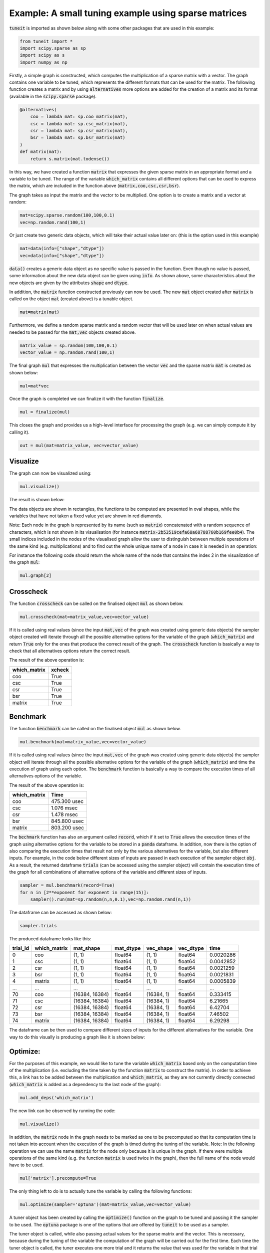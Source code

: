 Example: A small tuning example using sparse matrices
=====================================================

:code:`tuneit` is imported as shown below along with some other packages that are used in this example:

.. code-block:: python

   from tuneit import *
   import scipy.sparse as sp
   import scipy as s
   import numpy as np

Firstly, a simple graph is constructed, which computes the multiplication of a sparse matrix with a vector. 
The graph contains one variable to be tuned, which represents the different formats that can be used for the matrix.
The following function creates a matrix and by using :code:`alternatives` more options are added for the creation of a matrix and its format (available in the :code:`scipy.sparse` package).

.. code-block:: python

    @alternatives( 
        coo = lambda mat: sp.coo_matrix(mat),
        csc = lambda mat: sp.csc_matrix(mat),
        csr = lambda mat: sp.csr_matrix(mat),
        bsr = lambda mat: sp.bsr_matrix(mat)
    )
    def matrix(mat):
        return s.matrix(mat.todense())

In this way, we have created a function :code:`matrix` that expresses the given sparse matrix in an appropriate format and a variable 
to be tuned. The range of the variable :code:`which_matrix` contains all different options that can be used to express the matrix, which are included in the function above (:code:`matrix,coo,csc,csr,bsr`). 

The graph takes as input the matrix and the vector to be multiplied. One option is to create a matrix and a vector at random:

.. code-block:: python

   mat=scipy.sparse.random(100,100,0.1)
   vec=np.random.rand(100,1)

Or just create two generic data objects, which will take their actual value later on: (this is the option used in this example)

.. code-block:: python

   mat=data(info=["shape","dtype"])
   vec=data(info=["shape","dtype"])
  
:code:`data()` creates a generic data object as no specific value is passed in the function. Even though no value is passed, some information 
about the new data object can be given using :code:`info`. As shown above, some characteristics about the new objects are given by the 
attributes :code:`shape` and :code:`dtype`. 

In addition, the :code:`matrix` function constructed previously can now be used. The new :code:`mat` object created after 
:code:`matrix` is called on the object :code:`mat` (created above) is a tunable object.

.. code-block:: python

   mat=matrix(mat)

Furthermore, we define a random sparse matrix and a random vector that will be used later on when actual values are needed to be passed for the :code:`mat,vec` objects created above.

.. code-block:: python

    matrix_value = sp.random(100,100,0.1)
    vector_value = np.random.rand(100,1)

The final graph :code:`mul` that expresses the multiplication between the vector :code:`vec` and the sparse matrix :code:`mat` is created 
as shown below:

.. code-block:: python

   mul=mat*vec
   
Once the graph is completed we can finalize it with the function :code:`finalize`.

.. code-block:: python

   mul = finalize(mul)

This closes the graph and provides us a high-level interface for processing the graph (e.g. we can simply compute it by calling it).

.. code-block:: python

   out = mul(mat=matrix_value, vec=vector_value)


Visualize
---------

The graph can now be visualized using:

.. code-block:: python

   mul.visualize()

The result is shown below:

.. image:: images/visualised_graph1.png

The data objects are shown in rectangles, the functions to be computed are presented in oval shapes, while the variables that have not taken a fixed value yet are shown in red diamonds. 

Note: Each node in the graph is represented by its name (such as :code:`matrix`) concatenated with a random sequence of characters, which
is not shown in its visualisation (for instance :code:`matrix-2b53519cefa68a68788760b169fee0b4`). 
The small indices included in the nodes of the visualised graph allow the user to distinguish between multiple operations of the same kind 
(e.g. multiplications) and to find out the whole unique name of a node in case it is needed in an operation:

For instance the following code should return the whole name of the node that contains the index 2 in the visualization of the graph :code:`mul`: 

.. code-block:: python

   mul.graph[2]


Crosscheck 
----------

The function :code:`crosscheck` can be called on the finalised object :code:`mul` as shown below. 

.. code-block:: python

   mul.crosscheck(mat=matrix_value,vec=vector_value)

If it is called using real values (since the input :code:`mat,vec` of the graph was created using generic data objects) the sampler object
created will iterate through all the possible alternative options for the variable of the graph (:code:`which_matrix`) and return :code:`True` only for the ones 
that produce the correct result of the graph. The :code:`crosscheck` function is basically a way to check that all alternatives options return the correct result.

The result of the above operation is:

.. table::

    ==============  ========
    which_matrix    xcheck
    ==============  ========
    coo             True
    csc             True
    csr             True
    bsr             True
    matrix          True
    ==============  ========


Benchmark 
---------

The function :code:`benchmark` can be called on the finalised object :code:`mul` as shown below. 

.. code-block:: python

   mul.benchmark(mat=matrix_value,vec=vector_value)

If it is called using real values (since the input :code:`mat,vec` of the graph was created using generic data objects) the sampler object
will iterate through all the possible alternative options for the variable of the graph (:code:`which_matrix`) and time the execution of graph using each
option. The :code:`benchmark` function is basically a way to compare the execution times of all alternatives options of the variable.

The result of the above operation is:

.. table::

    ==============  ============
    which_matrix    Time
    ==============  ============
    coo             475.300 usec
    csc             1.076 msec
    csr             1.478 msec
    bsr             845.800 usec
    matrix          803.200 usec
    ==============  ============

The :code:`bechmark` function has also an argument called :code:`record`, which if it set to :code:`True` allows the execution times of the graph
using alternative options for the variable to be stored in a :code:`panda` dataframe. In addition, now there is the option of also comparing
the execution times that result not only by the various alternatives for the variable, but also different inputs. For example, in the code below
different sizes of inputs are passed in each execution of the sampler object :code:`obj`. As a result, the returned dataframe :code:`trials` (can be accessed using the sampler object) will contain the execution
time of the graph for all combinations of alternative options of the variable and different sizes of inputs.

.. code-block:: python

   sampler = mul.benchmark(record=True) 
   for n in [2**exponent for exponent in range(15)]:
       sampler().run(mat=sp.random(n,n,0.1),vec=np.random.rand(n,1))
   
The dataframe can be accessed as shown below:

.. code-block:: python   

   sampler.trials
   
The produced dataframe looks like this:

.. table::

    ==========  ==============  ==============  ===========   ===========   ===========   =========
      trial_id  which_matrix    mat_shape       mat_dtype     vec_shape     vec_dtype          time
    ==========  ==============  ==============  ===========   ===========   ===========   =========
             0  coo             (1, 1)          float64       (1, 1)        float64       0.0020286
             1  csc             (1, 1)          float64       (1, 1)        float64       0.0042852
             2  csr             (1, 1)          float64       (1, 1)        float64       0.0021259
             3  bsr             (1, 1)          float64       (1, 1)        float64       0.0021831
             4  matrix          (1, 1)          float64       (1, 1)        float64       0.0005839
           ...  ...             ...             ...           ...           ...           ...
            70  coo             (16384, 16384)  float64       (16384, 1)    float64       0.333415
            71  csc             (16384, 16384)  float64       (16384, 1)    float64       6.21665
            72  csr             (16384, 16384)  float64       (16384, 1)    float64       6.42704
            73  bsr             (16384, 16384)  float64       (16384, 1)    float64       7.46502
            74  matrix          (16384, 16384)  float64       (16384, 1)    float64       6.29298
    ==========  ==============  ==============  ===========   ===========   ===========   =========

The dataframe can be then used to compare different sizes of inputs for the different alternatives for the variable. One way to do this visually
is producing a graph like it is shown below:

.. image:: images/plot.png


Optimize:
---------

For the purposes of this example, we would like to tune the variable :code:`which_matrix` based only on the computation time of the multiplication 
(i.e. excluding the time taken by the function :code:`matrix` to construct the matrix). In order to achieve this, a link has to be added 
between the multiplication and :code:`which_matrix`, as they are not currently directly connected (:code:`which_matrix` is added as a dependency to the last node 
of the graph):

.. code-block:: python

   mul.add_deps('which_matrix')

The new link can be observed by running the code:

.. code-block:: python

   mul.visualize()

.. image:: images/visualised_graph2.png

In addition, the :code:`matrix` node in the graph needs to be marked as one to be precomputed so that its computation time is not 
taken into account when the execution of the graph is timed during the tuning of the variable. 
Note: In the following operation we can use the name :code:`matrix` for the node only because it is unique in the graph. If there were 
multiple operations of the same kind (e.g. the function :code:`matrix` is used twice in the graph), then the full name of the node would 
have to be used.

.. code-block:: python

   mul['matrix'].precompute=True 

The only thing left to do is to actually tune the variable by calling the following functions:

.. code-block:: python

   mul.optimize(sampler='optuna')(mat=matrix_value,vec=vector_value)

A tuner object has been created by calling the :code:`optimize()` function on the graph to be tuned and passing it the sampler to be used.
The :code:`optuna` package is one of the options that are offered by :code:`tuneit` to be used as a sampler.

The tuner object is called, while also passing actual values for the sparse matrix and the vector. This is necessary, because 
during the tuning of the variable the computation of the graph will be carried out for the first time. Each time the tuner object is 
called, the tuner executes one more trial and it returns the value that was used for the variable in that trial and the resulting computation 
time along with the best trial executed so far. 
Note: A trial is a single execution of the objective function (which in this case is the timing of an execution) using a different combination
of values for the variables that are tuned. 

.. 
   do I need to include a picture of the result here? (what the tuner returns after it is called a few times)

